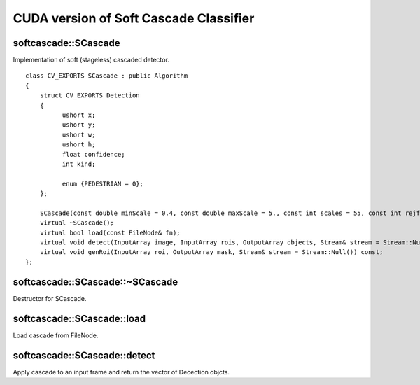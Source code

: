 CUDA version of Soft Cascade Classifier
========================================

softcascade::SCascade
-----------------------------------------------
.. ocv:class:: softcascade::SCascade : public Algorithm

Implementation of soft (stageless) cascaded detector. ::

    class CV_EXPORTS SCascade : public Algorithm
    {
        struct CV_EXPORTS Detection
        {
              ushort x;
              ushort y;
              ushort w;
              ushort h;
              float confidence;
              int kind;

              enum {PEDESTRIAN = 0};
        };

        SCascade(const double minScale = 0.4, const double maxScale = 5., const int scales = 55, const int rejfactor = 1);
        virtual ~SCascade();
        virtual bool load(const FileNode& fn);
        virtual void detect(InputArray image, InputArray rois, OutputArray objects, Stream& stream = Stream::Null()) const;
        virtual void genRoi(InputArray roi, OutputArray mask, Stream& stream = Stream::Null()) const;
    };


softcascade::SCascade::~SCascade
---------------------------------
Destructor for SCascade.

.. ocv:function:: softcascade::SCascade::~SCascade()



softcascade::SCascade::load
----------------------------
Load cascade from FileNode.

.. ocv:function:: bool softcascade::SCascade::load(const FileNode& fn)

    :param fn: File node from which the soft cascade are read.



softcascade::SCascade::detect
------------------------------
Apply cascade to an input frame and return the vector of Decection objcts.

.. ocv:function:: void softcascade::SCascade::detect(InputArray image, InputArray rois, OutputArray objects, cv::gpu::Stream& stream = cv::gpu::Stream::Null()) const

    :param image: a frame on which detector will be applied.

    :param rois: a regions of interests mask generated by genRoi. Only the objects that fall into one of the regions will be returned.

    :param objects: an output array of Detections represented as GpuMat of detections (SCascade::Detection). The first element of the matrix is  actually a count of detections.

    :param stream: a high-level CUDA stream abstraction used for asynchronous execution.
